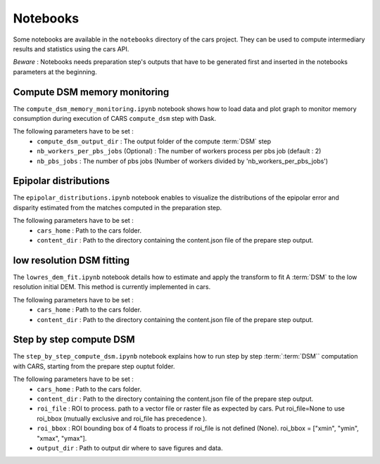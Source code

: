 Notebooks
=========

Some notebooks are available in the ``notebooks`` directory of the cars project. They can be used to compute intermediary results and statistics using the cars API.

`Beware` : Notebooks needs preparation step's outputs that have to be generated first and inserted in the notebooks parameters at the beginning.



Compute DSM memory monitoring
-----------------------------

The ``compute_dsm_memory_monitoring.ipynb`` notebook shows how to load data and plot graph to monitor memory consumption during execution of CARS ``compute_dsm`` step with Dask.

The following parameters have to be set :
    * ``compute_dsm_output_dir`` : The output folder of the compute :term:`DSM` step
    * ``nb_workers_per_pbs_jobs`` (Optional) : The number of workers process per pbs job (default : 2)
    * ``nb_pbs_jobs`` : The number of pbs jobs (Number of workers divided by 'nb_workers_per_pbs_jobs')

Epipolar distributions
----------------------

The ``epipolar_distributions.ipynb`` notebook enables to visualize the distributions of the epipolar error and disparity estimated from the matches computed in the preparation step.

The following parameters have to be set :
    * ``cars_home`` : Path to the cars folder.
    * ``content_dir`` :  Path to the directory containing the content.json file of the prepare step output.

low resolution DSM fitting
--------------------------

The ``lowres_dem_fit.ipynb`` notebook details how to estimate and apply the transform to fit A :term:`DSM` to the low resolution initial DEM. This method is currently implemented in cars.

The following parameters have to be set :
    * ``cars_home`` : Path to the cars folder.
    * ``content_dir`` : Path to the directory containing the content.json file of the prepare step output.


Step by step compute DSM
------------------------

The ``step_by_step_compute_dsm.ipynb`` notebook explains how to run step by step :term:`:term:`DSM`` computation with CARS, starting from the prepare step ouptut folder.

The following parameters have to be set :
    * ``cars_home`` : Path to the cars folder.
    * ``content_dir`` : Path to the directory containing the content.json file of the prepare step output.
    * ``roi_file`` : ROI to process. path to a vector file or raster file as expected by cars. Put roi_file=None to use roi_bbox (mutually exclusive and roi_file has precedence ).
    * ``roi_bbox`` : ROI bounding box of 4 floats to process if roi_file is not defined (None). roi_bbox = [\"xmin\", \"ymin\", \"xmax\", \"ymax\"].
    * ``output_dir`` : Path to output dir where to save figures and data.

